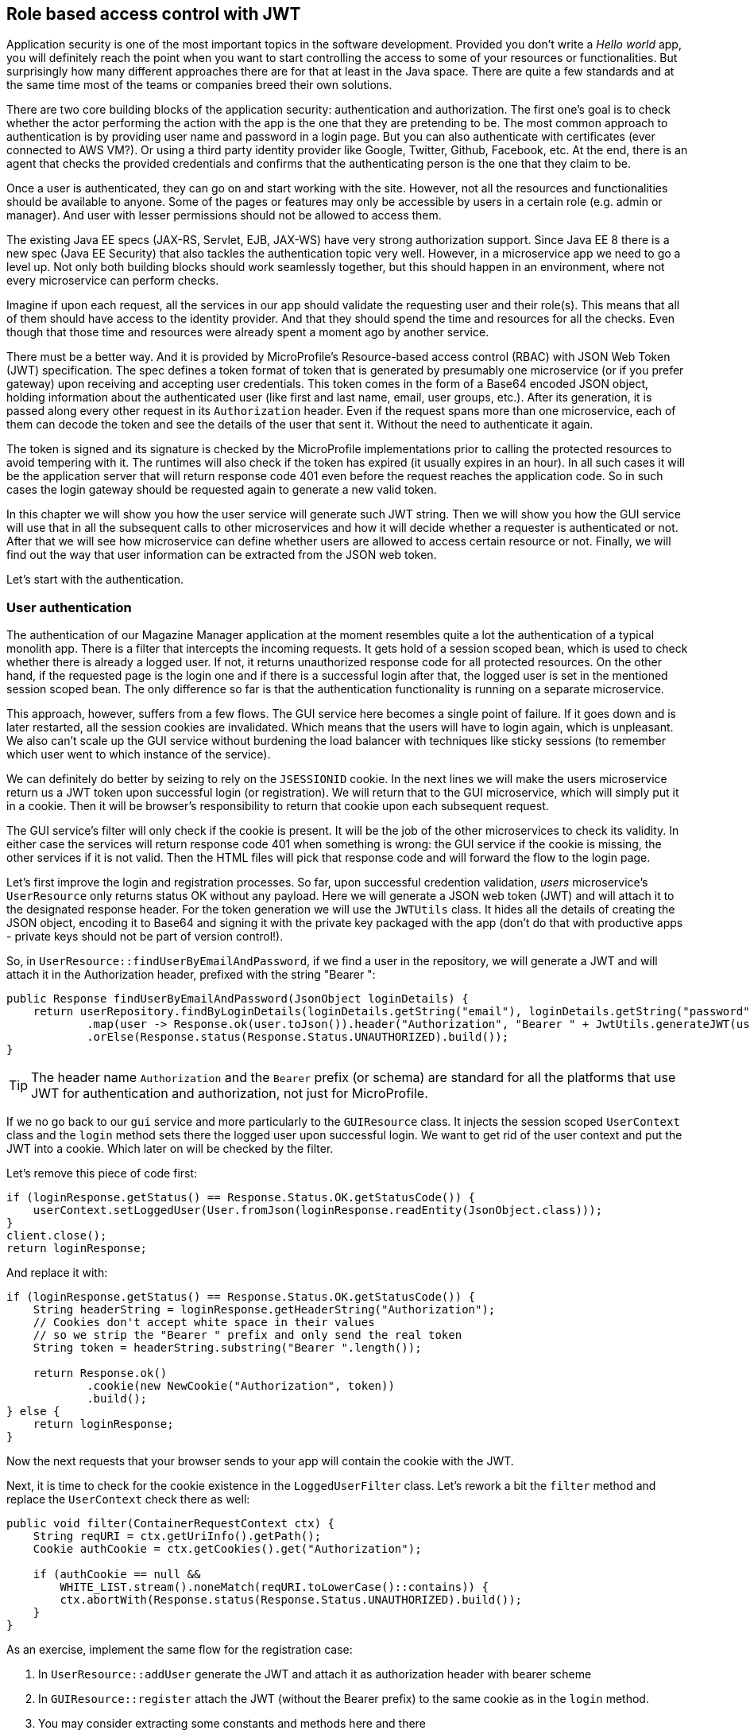 == Role based access control with JWT

Application security is one of the most important topics in the software development.
Provided you don't write a _Hello world_ app, you will definitely reach the point when you want to start controlling the access to some of your resources or functionalities.
But surprisingly how many different approaches there are for that at least in the Java space.
There are quite a few standards and at the same time most of the teams or companies breed their own solutions.

There are two core building blocks of the application security: authentication and authorization.
The first one's goal is to check whether the actor performing the action with the app is the one that they are pretending to be.
The most common approach to authentication is by providing user name and password in a login page.
But you can also authenticate with certificates (ever connected to AWS VM?).
Or using a third party identity provider like Google, Twitter, Github, Facebook, etc.
At the end, there is an agent that checks the provided credentials and confirms that the authenticating person is the one that they claim to be.

Once a user is authenticated, they can go on and start working with the site.
However, not all the resources and functionalities should be available to anyone.
Some of the pages or features may only be accessible by users in a certain role (e.g. admin or manager).
And user with lesser permissions should not be allowed to access them.

The existing Java EE specs (JAX-RS, Servlet, EJB, JAX-WS) have very strong authorization support.
Since Java EE 8 there is a new spec (Java EE Security) that also tackles the authentication topic very well.
However, in a microservice app we need to go a level up.
Not only both building blocks should work seamlessly together, but this should happen in an environment, where not every microservice can perform checks.

Imagine if upon each request, all the services in our app should validate the requesting user and their role(s).
This means that all of them should have access to the identity provider.
And that they should spend the time and resources for all the checks.
Even though that those time and resources were already spent a moment ago by another service.

There must be a better way.
And it is provided by MicroProfile's Resource-based access control (RBAC) with JSON Web Token (JWT) specification.
The spec defines a token format of token that is generated by presumably one microservice (or if you prefer gateway) upon receiving and accepting user credentials.
This token comes in the form of a Base64 encoded JSON object, holding information about the authenticated user (like first and last name, email, user groups, etc.).
After its generation, it is passed along every other request in its `Authorization` header.
Even if the request spans more than one microservice, each of them can decode the token and see the details of the user that sent it.
Without the need to authenticate it again.

The token is signed and its signature is checked by the MicroProfile implementations prior to calling the protected resources to avoid tempering with it.
The runtimes will also check if the token has expired (it usually expires in an hour).
In all such cases it will be the application server that will return response code 401 even before the request reaches the application code.
So in such cases the login gateway should be requested again to generate a new valid token.

In this chapter we will show you how the user service will generate such JWT string.
Then we will show you how the GUI service will use that in all the subsequent calls to other microservices and how it will decide whether a requester is authenticated or not.
After that we will see how microservice can define whether users are allowed to access certain resource or not.
Finally, we will find out the way that user information can be extracted from the JSON web token.

Let's start with the authentication.

=== User authentication

The authentication of our Magazine Manager application at the moment resembles quite a lot the authentication of a typical monolith app.
There is a filter that intercepts the incoming requests.
It gets hold of a session scoped bean, which is used to check whether there is already a logged user.
If not, it returns unauthorized response code for all protected resources.
On the other hand, if the requested page is the login one and if there is a successful login after that, the logged user is set in the mentioned session scoped bean.
The only difference so far is that the authentication functionality is running on a separate microservice.

This approach, however, suffers from a few flows.
The GUI service here becomes a single point of failure.
If it goes down and is later restarted, all the session cookies are invalidated.
Which means that the users will have to login again, which is unpleasant.
We also can't scale up the GUI service without burdening the load balancer with techniques like sticky sessions (to remember which user went to which instance of the service).

We can definitely do better by seizing to rely on the `JSESSIONID` cookie.
In the next lines we will make the users microservice return us a JWT token upon successful login (or registration).
We will return that to the GUI microservice, which will simply put it in a cookie.
Then it will be browser's responsibility to return that cookie upon each subsequent request.

The GUI service's filter will only check if the cookie is present.
It will be the job of the other microservices to check its validity.
In either case the services will return response code 401 when something is wrong: the GUI service if the cookie is missing, the other services if it is not valid.
Then the HTML files will pick that response code and will forward the flow to the login page.

Let's first improve the login and registration processes.
So far, upon successful credention validation, _users_ microservice's `UserResource` only returns status OK without any payload.
Here we will generate a JSON web token (JWT) and will attach it to the designated response header.
For the token generation we will use the `JWTUtils` class.
It hides all the details of creating the JSON object, encoding it to Base64 and signing it with the private key packaged with the app (don't do that with productive apps - private keys should not be part of version control!).

So, in `UserResource::findUserByEmailAndPassword`, if we find a user in the repository, we will generate a JWT and will attach it in the Authorization header, prefixed with the string "Bearer ":

[source,java]
----
public Response findUserByEmailAndPassword(JsonObject loginDetails) {
    return userRepository.findByLoginDetails(loginDetails.getString("email"), loginDetails.getString("password"))
            .map(user -> Response.ok(user.toJson()).header("Authorization", "Bearer " + JwtUtils.generateJWT(user)).build())
            .orElse(Response.status(Response.Status.UNAUTHORIZED).build());
}
----

TIP: The header name `Authorization` and the `Bearer` prefix (or schema) are standard for all the platforms that use JWT for authentication and authorization, not just for MicroProfile.

If we no go back to our `gui` service and more particularly to the `GUIResource` class.
It injects the session scoped `UserContext` class and the `login` method sets there the logged user upon successful login.
We want to get rid of the user context and put the JWT into a cookie.
Which later on will be checked by the filter.

Let's remove this piece of code first:

[source,java]
----
if (loginResponse.getStatus() == Response.Status.OK.getStatusCode()) {
    userContext.setLoggedUser(User.fromJson(loginResponse.readEntity(JsonObject.class)));
}
client.close();
return loginResponse;
----

And replace it with:

[source,java]
----
if (loginResponse.getStatus() == Response.Status.OK.getStatusCode()) {
    String headerString = loginResponse.getHeaderString("Authorization");
    // Cookies don't accept white space in their values
    // so we strip the "Bearer " prefix and only send the real token
    String token = headerString.substring("Bearer ".length());

    return Response.ok()
            .cookie(new NewCookie("Authorization", token))
            .build();
} else {
    return loginResponse;
}
----

Now the next requests that your browser sends to your app will contain the cookie with the JWT.

Next, it is time to check for the cookie existence in the `LoggedUserFilter` class.
Let's rework a bit the `filter` method and replace the `UserContext` check there as well:

[source,java]
----
public void filter(ContainerRequestContext ctx) {
    String reqURI = ctx.getUriInfo().getPath();
    Cookie authCookie = ctx.getCookies().get("Authorization");

    if (authCookie == null &&
        WHITE_LIST.stream().noneMatch(reqURI.toLowerCase()::contains)) {
        ctx.abortWith(Response.status(Response.Status.UNAUTHORIZED).build());
    }
}
----

As an exercise, implement the same flow for the registration case:

. In `UserResource::addUser` generate the JWT and attach it as authorization header with bearer scheme
. In `GUIResource::register` attach the JWT (without the Bearer prefix) to the same cookie as in the `login` method.
. You may consider extracting some constants and methods here and there

Try out what you did by starting the _GUI_, _user_ and optionally _content_ microservices and logging in with bilbo@example.org and bilbo123.

=== Role based access control

=== JWT and user details
